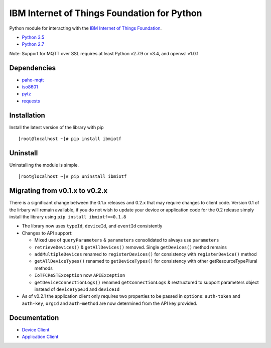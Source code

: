 IBM Internet of Things Foundation for Python
============================================

Python module for interacting with the `IBM Internet of Things
Foundation <https://internetofthings.ibmcloud.com>`__.

-  `Python 3.5 <https://www.python.org/downloads/release/python-350/>`__
-  `Python 2.7 <https://www.python.org/downloads/release/python-2710/>`__

Note: Support for MQTT over SSL requires at least Python v2.7.9 or v3.4, and openssl v1.0.1

Dependencies
------------

-  `paho-mqtt <https://pypi.python.org/pypi/paho-mqtt>`__
-  `iso8601 <https://pypi.python.org/pypi/iso8601>`__
-  `pytz <https://pypi.python.org/pypi/pytz>`__
-  `requests <https://pypi.python.org/pypi/requests>`__

Installation
------------

Install the latest version of the library with pip

::

    [root@localhost ~]# pip install ibmiotf

Uninstall
---------

Uninstalling the module is simple.

::

    [root@localhost ~]# pip uninstall ibmiotf

Migrating from v0.1.x to v0.2.x
-------------------------------

There is a significant change between the 0.1.x releases and 0.2.x that may require changes to client code.  Version 0.1 of the lirbary will remain available, if you do not 
wish to update your device or application code for the 0.2 release simply install the library using ``pip install ibmiotf==0.1.8``

- The library now uses ``typeId``, ``deviceId``, and ``eventId`` consistently
- Changes to API support:

  - Mixed use of ``queryParameters`` & ``parameters`` consolidated to always use ``parameters``
  - ``retrieveDevices()`` & ``getAllDevices()`` removed.  Single ``getDevices()`` method remains
  - ``addMultipleDevices`` renamed to ``registerDevices()`` for consistency with ``registerDevice()`` method
  - ``getAllDeviceTypes()`` renamed to ``getDeviceTypes()`` for consistency with other getResourceTypePlural methods
  - ``IoTFCReSTException`` now ``APIException``
  - ``getDeviceConnectionLogs()`` renamed ``getConnectionLogs`` & restructured to support parameters object instead of ``deviceTypeId`` and ``deviceId``

- As of v0.2.1 the application client only requires two properties to be passed in ``options``: ``auth-token`` and ``auth-key``, ``orgId`` and ``auth-method`` are now determined from the API key provided. 
  

Documentation
-------------

-  `Device Client <https://docs.internetofthings.ibmcloud.com/devices/libraries/python.html>`__
-  `Application Client <https://docs.internetofthings.ibmcloud.com/applications/libraries/python.html>`__
